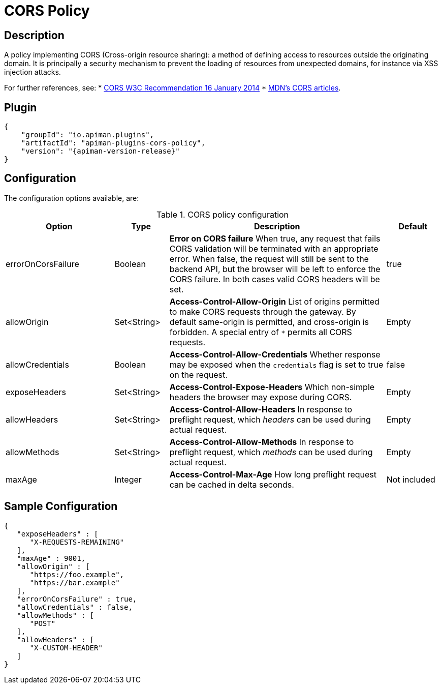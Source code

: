 = CORS Policy

== Description
:cors-w3c: http://www.w3.org/TR/2014/REC-cors-20140116/
:cors-mozilla: https://developer.mozilla.org/en-US/docs/Web/HTTP/Access_control_CORS#Access-Control-Allow-Origin

A policy implementing CORS (Cross-origin resource sharing): a method of defining access to resources outside the originating domain.
It is principally a security mechanism to prevent the loading of resources from unexpected domains, for instance via XSS injection attacks.

For further references, see:
* {cors-w3c}[CORS W3C Recommendation 16 January 2014^]
* {cors-mozilla}[MDN's CORS articles^].

== Plugin

[source,json,subs=attributes+]
----
{
    "groupId": "io.apiman.plugins",
    "artifactId": "apiman-plugins-cors-policy",
    "version": "{apiman-version-release}"
}
----

== Configuration

The configuration options available, are:

.CORS policy configuration
[cols="2,1,4,1", options="header"]
|===
| Option
| Type
| Description
| Default

| errorOnCorsFailure
| Boolean
a| *Error on CORS failure*
When true, any request that fails CORS validation will be terminated with an appropriate error. When false, the request will still be sent to the backend API, but the browser will be left to enforce the CORS failure. In both cases valid CORS headers will be set.
| true

| allowOrigin
| Set<String>
a| *Access-Control-Allow-Origin*
List of origins permitted to make CORS requests through the gateway. By default same-origin is permitted, and cross-origin is forbidden.
A special entry of `*` permits all CORS requests.
| Empty

| allowCredentials
| Boolean
a| *Access-Control-Allow-Credentials*
Whether response may be exposed when the `credentials` flag is set to true on the request.
| false

| exposeHeaders
| Set<String>
a| *Access-Control-Expose-Headers*
Which non-simple headers the browser may expose during CORS.
| Empty

| allowHeaders
| Set<String>
a| *Access-Control-Allow-Headers*
In response to preflight request, which _headers_ can be used during actual request.
| Empty

| allowMethods
| Set<String>
a| *Access-Control-Allow-Methods*
In response to preflight request, which _methods_ can be used during actual request.
| Empty

| maxAge
| Integer
a| *Access-Control-Max-Age*
How long preflight request can be cached in delta seconds.
| Not included
|===

== Sample Configuration

[source,json]
----
{
   "exposeHeaders" : [
      "X-REQUESTS-REMAINING"
   ],
   "maxAge" : 9001,
   "allowOrigin" : [
      "https://foo.example",
      "https://bar.example"
   ],
   "errorOnCorsFailure" : true,
   "allowCredentials" : false,
   "allowMethods" : [
      "POST"
   ],
   "allowHeaders" : [
      "X-CUSTOM-HEADER"
   ]
}
----
